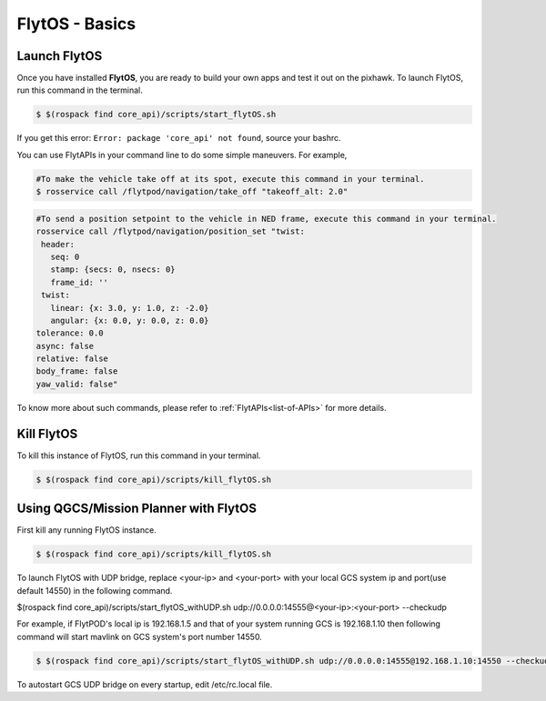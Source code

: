 .. _flytos basics:

FlytOS - Basics
===============

.. _launch flytos:

Launch FlytOS
-------------

Once you have installed **FlytOS**, you are ready to build your own apps and test it out on the pixhawk.
To launch FlytOS, run this command in the terminal.

.. code-block:: bash

	$ $(rospack find core_api)/scripts/start_flytOS.sh 

If you get this error: ``Error: package 'core_api' not found``, source your bashrc.

You can use FlytAPIs in your command line to do some simple maneuvers. For example,

.. code-block:: bash

	#To make the vehicle take off at its spot, execute this command in your terminal. 
	$ rosservice call /flytpod/navigation/take_off "takeoff_alt: 2.0"

.. code-block:: bash

	#To send a position setpoint to the vehicle in NED frame, execute this command in your terminal.
	rosservice call /flytpod/navigation/position_set "twist:
	 header:
	   seq: 0
	   stamp: {secs: 0, nsecs: 0}
	   frame_id: ''
	 twist:
	   linear: {x: 3.0, y: 1.0, z: -2.0}
	   angular: {x: 0.0, y: 0.0, z: 0.0}
	tolerance: 0.0
	async: false
	relative: false
	body_frame: false
	yaw_valid: false"


To know more about such commands, please refer to :ref:`FlytAPIs<list-of-APIs>` for more details.	

Kill FlytOS
-----------

To kill this instance of FlytOS, run this command in your terminal.

.. code-block:: bash

	$ $(rospack find core_api)/scripts/kill_flytOS.sh 


Using QGCS/Mission Planner with FlytOS
--------------------------------------

First kill any running FlytOS instance.

.. code-block:: bash

	$ $(rospack find core_api)/scripts/kill_flytOS.sh 


To launch FlytOS with UDP bridge, replace <your-ip> and <your-port> with your local GCS system ip and port(use default 14550) in the following command.

$(rospack find core_api)/scripts/start_flytOS_withUDP.sh udp://0.0.0.0:14555@<your-ip>:<your-port> --checkudp 

For example, if FlytPOD's local ip is 192.168.1.5 and that of your system running GCS is 192.168.1.10 then following command will start mavlink on GCS system's port number 14550.




.. code-block:: bash

	$ $(rospack find core_api)/scripts/start_flytOS_withUDP.sh udp://0.0.0.0:14555@192.168.1.10:14550 --checkudp


To autostart GCS UDP bridge on every startup, edit /etc/rc.local file.



